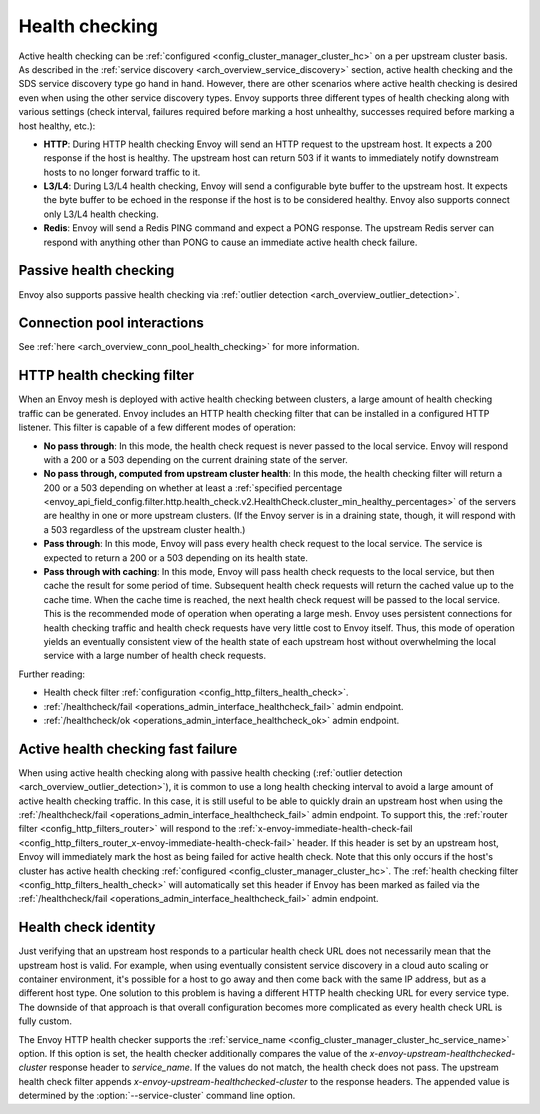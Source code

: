 .. _arch_overview_health_checking:

Health checking
===============

Active health checking can be :ref:`configured <config_cluster_manager_cluster_hc>` on a per
upstream cluster basis. As described in the :ref:`service discovery
<arch_overview_service_discovery>` section, active health checking and the SDS service discovery
type go hand in hand. However, there are other scenarios where active health checking is desired
even when using the other service discovery types. Envoy supports three different types of health
checking along with various settings (check interval, failures required before marking a host
unhealthy, successes required before marking a host healthy, etc.):

* **HTTP**: During HTTP health checking Envoy will send an HTTP request to the upstream host. It
  expects a 200 response if the host is healthy. The upstream host can return 503 if it wants to
  immediately notify downstream hosts to no longer forward traffic to it.
* **L3/L4**: During L3/L4 health checking, Envoy will send a configurable byte buffer to the
  upstream host. It expects the byte buffer to be echoed in the response if the host is to be
  considered healthy. Envoy also supports connect only L3/L4 health checking.
* **Redis**: Envoy will send a Redis PING command and expect a PONG response. The upstream Redis
  server can respond with anything other than PONG to cause an immediate active health check
  failure.

Passive health checking
-----------------------

Envoy also supports passive health checking via :ref:`outlier detection
<arch_overview_outlier_detection>`.

Connection pool interactions
----------------------------

See :ref:`here <arch_overview_conn_pool_health_checking>` for more information.

.. _arch_overview_health_checking_filter:

HTTP health checking filter
---------------------------

When an Envoy mesh is deployed with active health checking between clusters, a large amount of
health checking traffic can be generated. Envoy includes an HTTP health checking filter that can be
installed in a configured HTTP listener. This filter is capable of a few different modes of
operation:

* **No pass through**: In this mode, the health check request is never passed to the local service.
  Envoy will respond with a 200 or a 503 depending on the current draining state of the server.
* **No pass through, computed from upstream cluster health**: In this mode, the health checking
  filter will return a 200 or a 503 depending on whether at least a :ref:`specified percentage
  <envoy_api_field_config.filter.http.health_check.v2.HealthCheck.cluster_min_healthy_percentages>` of the
  servers are healthy in one or more upstream clusters. (If the Envoy server is in a draining
  state, though, it will respond with a 503 regardless of the upstream cluster health.)
* **Pass through**: In this mode, Envoy will pass every health check request to the local service.
  The service is expected to return a 200 or a 503 depending on its health state.
* **Pass through with caching**: In this mode, Envoy will pass health check requests to the local
  service, but then cache the result for some period of time. Subsequent health check requests will
  return the cached value up to the cache time. When the cache time is reached, the next health
  check request will be passed to the local service. This is the recommended mode of operation when
  operating a large mesh. Envoy uses persistent connections for health checking traffic and health
  check requests have very little cost to Envoy itself. Thus, this mode of operation yields an
  eventually consistent view of the health state of each upstream host without overwhelming the
  local service with a large number of health check requests.

Further reading:

* Health check filter :ref:`configuration <config_http_filters_health_check>`.
* :ref:`/healthcheck/fail <operations_admin_interface_healthcheck_fail>` admin endpoint.
* :ref:`/healthcheck/ok <operations_admin_interface_healthcheck_ok>` admin endpoint.

Active health checking fast failure
-----------------------------------

When using active health checking along with passive health checking (:ref:`outlier detection
<arch_overview_outlier_detection>`), it is common to use a long health checking interval to avoid a
large amount of active health checking traffic. In this case, it is still useful to be able to
quickly drain an upstream host when using the :ref:`/healthcheck/fail
<operations_admin_interface_healthcheck_fail>` admin endpoint. To support this, the :ref:`router
filter <config_http_filters_router>` will respond to the :ref:`x-envoy-immediate-health-check-fail
<config_http_filters_router_x-envoy-immediate-health-check-fail>` header. If this header is set by
an upstream host, Envoy will immediately mark the host as being failed for active health check. Note
that this only occurs if the host's cluster has active health checking :ref:`configured
<config_cluster_manager_cluster_hc>`. The :ref:`health checking filter
<config_http_filters_health_check>` will automatically set this header if Envoy has been marked as
failed via the :ref:`/healthcheck/fail <operations_admin_interface_healthcheck_fail>` admin
endpoint.

.. _arch_overview_health_checking_identity:

Health check identity
---------------------

Just verifying that an upstream host responds to a particular health check URL does not necessarily
mean that the upstream host is valid. For example, when using eventually consistent service
discovery in a cloud auto scaling or container environment, it's possible for a host to go away and
then come back with the same IP address, but as a different host type. One solution to this problem
is having a different HTTP health checking URL for every service type. The downside of that approach
is that overall configuration becomes more complicated as every health check URL is fully custom.

The Envoy HTTP health checker supports the :ref:`service_name
<config_cluster_manager_cluster_hc_service_name>` option. If this option is set, the health checker
additionally compares the value of the *x-envoy-upstream-healthchecked-cluster* response header to
*service_name*. If the values do not match, the health check does not pass. The upstream health
check filter appends *x-envoy-upstream-healthchecked-cluster* to the response headers. The appended
value is determined by the :option:`--service-cluster` command line option.
